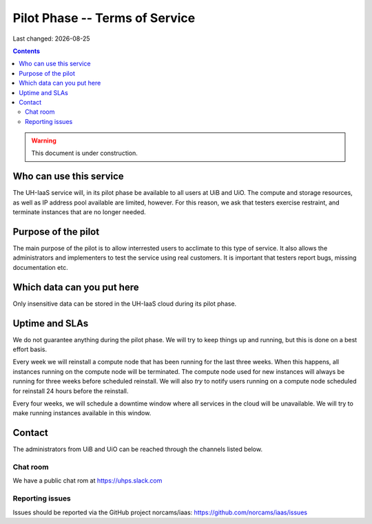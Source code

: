 .. |date| date::

Pilot Phase -- Terms of Service
===============================

Last changed: |date|

.. contents::

.. WARNING::
   This document is under construction.


Who can use this service
------------------------

The UH-IaaS service will, in its pilot phase be available to all users
at UiB and UiO. The compute and storage resources, as well as IP
address pool available are limited, however. For this reason, we ask
that testers exercise restraint, and terminate instances that are no
longer needed.


Purpose of the pilot
--------------------

The main purpose of the pilot is to allow interrested users to
acclimate to this type of service. It also allows the administrators
and implementers to test the service using real customers. It is
important that testers report bugs, missing documentation etc.


Which data can you put here
---------------------------

Only insensitive data can be stored in the UH-IaaS cloud during its
pilot phase.


Uptime and SLAs
---------------

We do not guarantee anything during the pilot phase. We will try to
keep things up and running, but this is done on a best effort basis.

Every week we will reinstall a compute node that has been running for the last
three weeks. When this happens, all instances running on the compute node will
be terminated. The compute node used for new instances will always be running
for three weeks before scheduled reinstall. We will also *try* to notify users
running on a compute node scheduled for reinstall 24 hours before the reinstall.

Every four weeks, we will schedule a downtime window where all services
in the cloud will be unavailable. We will try to make running instances
available in this window.

Contact
-------

The administrators from UiB and UiO can be reached through the
channels listed below.

Chat room
~~~~~~~~~

We have a public chat rom at https://uhps.slack.com

Reporting issues
~~~~~~~~~~~~~~~~

Issues should be reported via the GitHub project norcams/iaas:
https://github.com/norcams/iaas/issues
